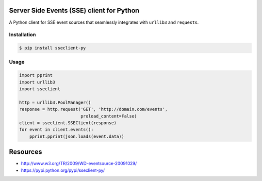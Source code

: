 Server Side Events (SSE) client for Python
==========================================

A Python client for SSE event sources that seamlessly integrates with
``urllib3`` and ``requests``.

Installation
------------

.. code::

    $ pip install sseclient-py

Usage
-----

.. code:: python

    import pprint
    import urllib3
    import sseclient

    http = urllib3.PoolManager()
    response = http.request('GET', 'http://domain.com/events',
                            preload_content=False)
    client = sseclient.SSEClient(response)
    for event in client.events():
        pprint.pprint(json.loads(event.data))

Resources
=========

-  http://www.w3.org/TR/2009/WD-eventsource-20091029/
-  https://pypi.python.org/pypi/sseclient-py/
